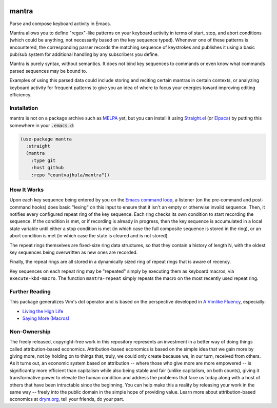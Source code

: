 .. image:: https://github.com/countvajhula/mantra/actions/workflows/test.yml/badge.svg
    :target: https://github.com/countvajhula/mantra/actions

.. image:: https://coveralls.io/repos/github/countvajhula/mantra/badge.svg?branch=master
    :target: https://coveralls.io/github/countvajhula/mantra?branch=master

.. image:: https://melpa.org/packages/mantra-badge.svg
    :alt: MELPA
    :target: https://melpa.org/#/mantra

.. image:: https://stable.melpa.org/packages/mantra-badge.svg
    :alt: MELPA Stable
    :target: https://stable.melpa.org/#/mantra

mantra
===========
Parse and compose keyboard activity in Emacs.

Mantra allows you to define "regex"-like patterns on your keyboard activity in terms of start, stop, and abort conditions (which could be anything, not necessarily based on the key sequence typed). Whenever one of these patterns is encountered, the corresponding parser records the matching sequence of keystrokes and publishes it using a basic pub/sub system for additional handling by any subscribers you define.

Mantra is purely syntax, without semantics. It does not bind key sequences to commands or even know what commands parsed sequences may be bound to.

Examples of using this parsed data could include storing and reciting certain mantras in certain contexts, or analyzing keyboard activity for frequent patterns to give you an idea of where to focus your energies toward improving editing efficiency.

Installation
------------

mantra is not on a package archive such as `MELPA <https://melpa.org/>`_ yet, but you can install it using `Straight.el <https://github.com/radian-software/straight.el>`_ (or `Elpaca <https://github.com/progfolio/elpaca>`_) by putting this somewhere in your :code:`.emacs.d`:

.. code-block:: elisp

  (use-package mantra
    :straight
    (mantra
      :type git
      :host github
      :repo "countvajhula/mantra"))

How It Works
------------

Upon each key sequence being entered by you on the `Emacs command loop <https://www.gnu.org/software/emacs/manual/html_node/elisp/Command-Overview.html>`_, a listener (on the pre-command and post-command hooks) does basic "lexing" on this input to ensure that it isn't an empty or otherwise invalid sequence. Then, it notifies every configured repeat ring of the key sequence. Each ring checks its own condition to start recording the sequence. If the condition is met, or if recording is already in progress, then the key sequence is accumulated in a local state variable until either a stop condition is met (in which case the full composite sequence is stored in the ring), or an abort condition is met (in which case the state is cleared and is not stored).

The repeat rings themselves are fixed-size ring data structures, so that they contain a history of length N, with the oldest key sequences being overwritten as new ones are recorded.

Finally, the repeat rings are all stored in a dynamically sized ring of repeat rings that is aware of recency.

Key sequences on each repeat ring may be "repeated" simply by executing them as keyboard macros, via ``execute-kbd-macro``. The function ``mantra-repeat`` simply repeats the macro on the most recently used repeat ring.

Further Reading
---------------

This package generalizes Vim's dot operator and is based on the perspective developed in `A Vimlike Fluency <https://countvajhula.com/2021/01/21/vim-tip-of-the-day-a-series/>`_, especially:

- `Living the High Life <https://countvajhula.com/2021/02/02/vim-tip-of-the-day-living-the-high-life/>`_
- `Saying More (Macros) <https://countvajhula.com/2021/02/08/vim-tip-of-the-day-saying-more-macros/>`_

Non-Ownership
-------------

The freely released, copyright-free work in this repository represents an investment in a better way of doing things called attribution-based economics. Attribution-based economics is based on the simple idea that we gain more by giving more, not by holding on to things that, truly, we could only create because we, in our turn, received from others. As it turns out, an economic system based on attribution -- where those who give more are more empowered -- is significantly more efficient than capitalism while also being stable and fair (unlike capitalism, on both counts), giving it transformative power to elevate the human condition and address the problems that face us today along with a host of others that have been intractable since the beginning. You can help make this a reality by releasing your work in the same way -- freely into the public domain in the simple hope of providing value. Learn more about attribution-based economics at `drym.org <https://drym.org>`_, tell your friends, do your part.

